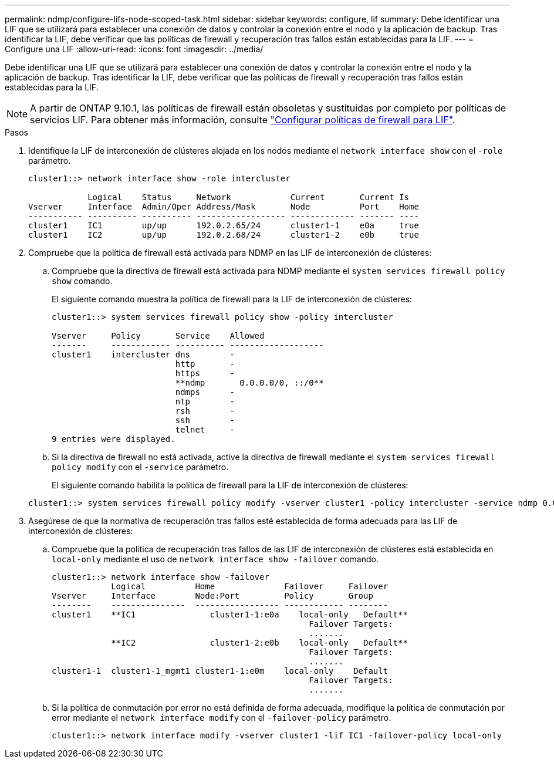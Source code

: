 ---
permalink: ndmp/configure-lifs-node-scoped-task.html 
sidebar: sidebar 
keywords: configure, lif 
summary: Debe identificar una LIF que se utilizará para establecer una conexión de datos y controlar la conexión entre el nodo y la aplicación de backup. Tras identificar la LIF, debe verificar que las políticas de firewall y recuperación tras fallos están establecidas para la LIF. 
---
= Configure una LIF
:allow-uri-read: 
:icons: font
:imagesdir: ../media/


[role="lead"]
Debe identificar una LIF que se utilizará para establecer una conexión de datos y controlar la conexión entre el nodo y la aplicación de backup. Tras identificar la LIF, debe verificar que las políticas de firewall y recuperación tras fallos están establecidas para la LIF.


NOTE: A partir de ONTAP 9.10.1, las políticas de firewall están obsoletas y sustituidas por completo por políticas de servicios LIF. Para obtener más información, consulte link:../networking/configure_firewall_policies_for_lifs.html["Configurar políticas de firewall para LIF"].

.Pasos
. Identifique la LIF de interconexión de clústeres alojada en los nodos mediante el `network interface show` con el `-role` parámetro.
+
[listing]
----
cluster1::> network interface show -role intercluster

            Logical    Status     Network            Current       Current Is
Vserver     Interface  Admin/Oper Address/Mask       Node          Port    Home
----------- ---------- ---------- ------------------ ------------- ------- ----
cluster1    IC1        up/up      192.0.2.65/24      cluster1-1    e0a     true
cluster1    IC2        up/up      192.0.2.68/24      cluster1-2    e0b     true
----
. Compruebe que la política de firewall está activada para NDMP en las LIF de interconexión de clústeres:
+
.. Compruebe que la directiva de firewall está activada para NDMP mediante el `system services firewall policy show` comando.
+
El siguiente comando muestra la política de firewall para la LIF de interconexión de clústeres:

+
[listing]
----
cluster1::> system services firewall policy show -policy intercluster

Vserver     Policy       Service    Allowed
-------     ------------ ---------- -------------------
cluster1    intercluster dns        -
                         http       -
                         https      -
                         **ndmp       0.0.0.0/0, ::/0**
                         ndmps      -
                         ntp        -
                         rsh        -
                         ssh        -
                         telnet     -
9 entries were displayed.
----
.. Si la directiva de firewall no está activada, active la directiva de firewall mediante el `system services firewall policy modify` con el `-service` parámetro.
+
El siguiente comando habilita la política de firewall para la LIF de interconexión de clústeres:

+
[listing]
----
cluster1::> system services firewall policy modify -vserver cluster1 -policy intercluster -service ndmp 0.0.0.0/0
----


. Asegúrese de que la normativa de recuperación tras fallos esté establecida de forma adecuada para las LIF de interconexión de clústeres:
+
.. Compruebe que la política de recuperación tras fallos de las LIF de interconexión de clústeres está establecida en `local-only` mediante el uso de `network interface show -failover` comando.
+
[listing]
----
cluster1::> network interface show -failover
            Logical          Home              Failover     Failover
Vserver     Interface        Node:Port         Policy       Group
--------    ---------------  ----------------- ------------ --------
cluster1    **IC1               cluster1-1:e0a    local-only   Default**
                                                    Failover Targets:
                                                    .......
            **IC2               cluster1-2:e0b    local-only   Default**
                                                    Failover Targets:
                                                    .......
cluster1-1  cluster1-1_mgmt1 cluster1-1:e0m    local-only    Default
                                                    Failover Targets:
                                                    .......
----
.. Si la política de conmutación por error no está definida de forma adecuada, modifique la política de conmutación por error mediante el `network interface modify` con el `-failover-policy` parámetro.
+
[listing]
----
cluster1::> network interface modify -vserver cluster1 -lif IC1 -failover-policy local-only
----



